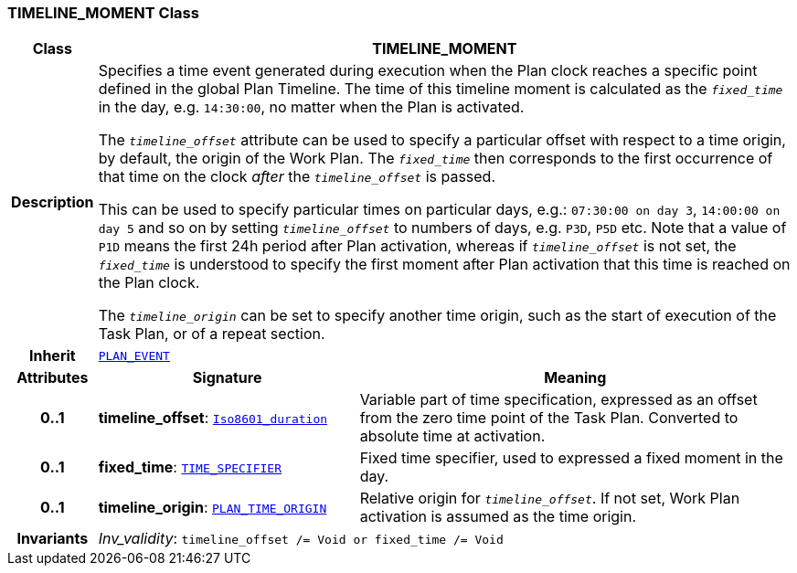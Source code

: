 === TIMELINE_MOMENT Class

[cols="^1,3,5"]
|===
h|*Class*
2+^h|*TIMELINE_MOMENT*

h|*Description*
2+a|Specifies a time event generated during execution when the Plan clock reaches a specific point defined in the global Plan Timeline. The time of this timeline moment is calculated as the `_fixed_time_` in the day, e.g. `14:30:00`, no matter when the Plan is activated.

The `_timeline_offset_` attribute can be used to specify a particular offset with respect to a time origin, by default, the origin of the Work Plan. The `_fixed_time_` then corresponds to the first occurrence of that time on the clock _after_ the `_timeline_offset_` is passed.

This can be used to specify particular times on particular days, e.g.: `07:30:00 on day 3`, `14:00:00 on day 5` and so on by setting `_timeline_offset_` to numbers of days, e.g. `P3D`, `P5D` etc. Note that a value of `P1D` means the first 24h period after Plan activation, whereas if `_timeline_offset_` is not set, the `_fixed_time_` is understood to specify the first moment after Plan activation that this time is reached on the Plan clock.

The `_timeline_origin_` can be set to specify another time origin, such as the start of execution of the Task Plan, or of a repeat section.

h|*Inherit*
2+|`<<_plan_event_class,PLAN_EVENT>>`

h|*Attributes*
^h|*Signature*
^h|*Meaning*

h|*0..1*
|*timeline_offset*: `link:/releases/BASE/{proc_release}/foundation_types.html#_iso8601_duration_class[Iso8601_duration^]`
a|Variable part of time specification, expressed as an offset from the zero time point of the Task Plan. Converted to absolute time at activation.

h|*0..1*
|*fixed_time*: `<<_time_specifier_class,TIME_SPECIFIER>>`
a|Fixed time specifier, used to expressed a fixed moment in the day.

h|*0..1*
|*timeline_origin*: `<<_plan_time_origin_enumeration,PLAN_TIME_ORIGIN>>`
a|Relative origin for `_timeline_offset_`. If not set, Work Plan activation is assumed as the time origin.

h|*Invariants*
2+a|__Inv_validity__: `timeline_offset /= Void or fixed_time /= Void`
|===
